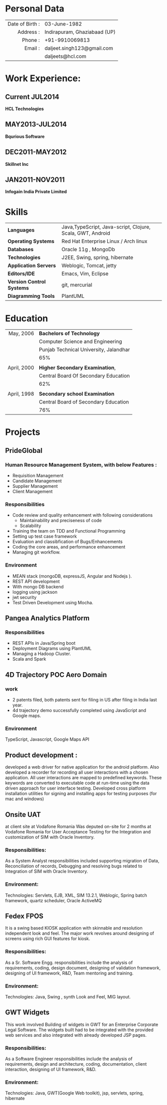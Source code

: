 #+OPTIONS: toc:nil H:10 ':t

#+LaTeX_HEADER: \usepackage{fsh_orgmode_cv}

# #+TITLE: Daljeet Singh

* Personal Data
 
#+ATTR_HTML: :frame void
#+ATTR_LATEX: :environment tabular :align rp{0.85\textwidth}

|             <r> |                              |
| Date of Birth : | 03-June-1982                 |
|       Address : | Indirapuram, Ghaziabaad (UP) |
|         Phone : | +91-9910069813               |
|         Email : | daljeet.singh123@gmail.com   |
|                 | daljeets@hcl.com             |

* Work Experience:
** Current JUL2014
*HCL Technologies*
** MAY2013-JUL2014
*Bqurious Software*
** DEC2011-MAY2012
*Skillnet Inc*
** JAN2011-NOV2011
*Infogain India Private Limited*

* Skills
| <l>                       |                                                            |
| *Languages*               | Java,TypeScript, Java-script, Clojure, Scala, GWT, Android |
| *Operating Systems*       | Red Hat Enterprise Linux / Arch linux                      |
| *Databases*               | Oracle 11g , MongoDb                                       |
| *Technologies*            | J2EE, Swing, spring, hibernate                             |
| *Application Servers*     | Weblogic, Tomcat, jetty                                    |
| *Editors/IDE*             | Emacs, Vim, Eclipse                                        |
| *Version Control Systems* | git, mercurial                                             |
| *Diagramming Tools*       | PlantUML                                                   |

* Education
#+ATTR_HTML: :frame void
#+ATTR_LATEX: :environment tabular :align rp{0.85\textwidth}
|         <r> |                                        |
|   May, 2006 | *Bachelors of Technology*              |
|             | Computer Science and Engineering       |
|             | Punjab Technical University, Jalandhar |
|             | 65%                                    |
|             |                                        |
| April, 2000 | *Higher Secondary Examination*,        |
|             | Central Board Of Secondary Education   |
|             | 62%                                    |
|             |                                        |
| April, 1998 | *Secondary school Examination*         |
|             | Central Board of Secondary Education   |
|             | 76%                                    |
* Projects

** PrideGlobal 

*** Human Resource Management System, with below  Features :
- Requisition Management 
- Candidate Management
- Supplier Management 
- Client Management

*** Responsibilities
- Code review and quality enhancement with following considerations
  - Maintainability and preciseness of code  
  - Scalability  
- Training the team on TDD and Functional Programming
- Setting up test case framework
- Evaluation and classibfication of Bugs/Enhancements 
- Coding the core areas, and performance enhancement
- Managing git workflow. 

*** Environment
- MEAN stack (mongoDB, expressJS, Angular and Nodejs ). 
- REST API development
- With mongo DB backend
- logging using jackson
- jwt security
- Test Driven Development using Mocha.


** Pangea Analytics Platform

*** Responsibilities
- REST APIs in Java/Spring boot
- Deployment Diagrams using PlantUML
- Managing a Hadoop Cluster.
- Scala and Spark  

** 4D Trajectory POC Aero Domain
*** work
- 2 patents filed, both patents sent for filing in US after filing in India last year.
- 4d trajectory demo successfully completed using JavaScript and Google maps. 
*** Environment
     TypeScript, Javascript, Google Maps API


** Product development :
developed a web driver for native application for the android platform. Also developed a recorder for recording all user interactions with a chosen application. All user interactions are mapped to predefined keywords. These keywords are converted to executable code at run-time using the data driven approach for user interface testing. 
Developed cross platform installation utilities for signing and installing apps for testing purposes (for mac and windows)

** Onsite UAT  
at client site at Vodafone Romania
Was deputed on-site for 2 months at Vodafone Romania for User Acceptance Testing for the Integration and customization of SIM with Oracle Inventory.

*** Responsibilities:
As a System Analyst responsibilities included supporting migration of Data, Reconciliation of records, Debugging and resolving bugs related to Integration of SIM with Oracle Inventory. 

*** Environment: 
Technologies:  Servlets, EJB, XML, SIM 13.2.1, Weblogic, Spring batch framework, quartz scheduler, Oracle ActiveMQ

** Fedex FPOS
It is a swing based KIOSK application with skinnable and resolution independent look and feel. The major work revolves around designing of screens using rich GUI features for kiosk.

*** Responsibilities:
As a Sr. Software Engg. responsibilities include the analysis of requirements, coding, design document, designing of validation framework, designing of UI framework, R&D, Team mentoring and training.

*** Environment:
Technologies: Java, Swing , synth Look and Feel, MIG layout.

** GWT Widgets
This work involved Building of widgets in GWT for an Enterprise Corporate Legal Software. The   widgets built had to be integrated with the provided web services and also integrated with already developed JSP pages.

*** Responsibilities:
As a Software Engineer responsibilities include the analysis of requirements, design and architecture, coding, documentation, client interaction, designing of UI framework, R&D. 

*** Environment:
Technologies: Java, GWT(Google Web toolkit), jsp, servlets, spring, hibernate

